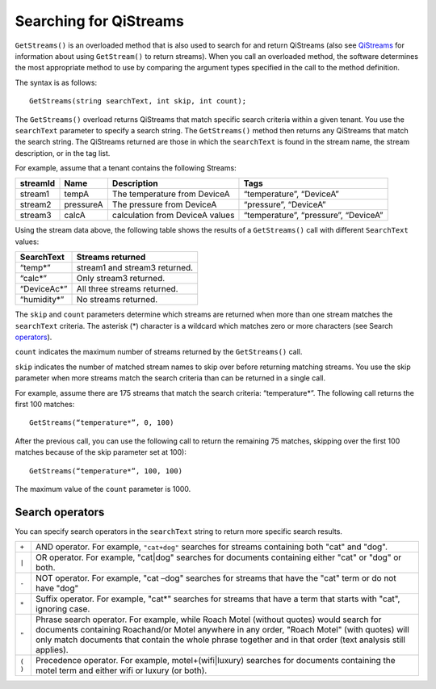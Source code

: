 Searching for QiStreams
=======================

``GetStreams()`` is an overloaded method that is also used to search for and return QiStreams (also see `QiStreams <https://qi-docs.readthedocs.org/en/latest/QiStreams/>`__ for information about using ``GetStream()`` to return streams). When you call an overloaded method, the software determines the most appropriate method to use by comparing the argument types specified in the call to the method definition.

The syntax is as follows:

::

  GetStreams(string searchText, int skip, int count);


The ``GetStreams()`` overload returns QiStreams that match specific search criteria within a given tenant. 
You use the ``searchText`` parameter to specify a search string. The ``GetStreams()`` method then returns any QiStreams that match the search string. The QiStreams returned are those in which the ``searchText`` is found in the stream name, the stream description, or in the tag list. 

For example, assume that a tenant contains the following Streams:

============    =========       ================     =========================
**streamId**    **Name**        **Description**      **Tags**
------------    ---------       ----------------     -------------------------
stream1         tempA           The temperature      “temperature”, “DeviceA”
                                from DeviceA                
stream2         pressureA       The pressure         “pressure”, “DeviceA”
                                from DeviceA     
stream3         calcA           calculation from     “temperature”, 
                                DeviceA values       “pressure”, “DeviceA”
============    =========       ================     =========================


Using the stream data above, the following table shows the results of a ``GetStreams()`` call with different ``SearchText`` values:

==============     ========================================
**SearchText**     **Streams returned**
--------------     ----------------------------------------
“temp*”            stream1 and stream3 returned.
“calc*”            Only stream3 returned.
“DeviceAc*”        All three streams returned.
“humidity*”        No streams returned.
==============     ========================================

The ``skip`` and ``count`` parameters determine which streams are returned when more than one stream matches the ``searchText`` criteria. The asterisk (*) character is a wildcard which matches zero or more characters (see Search operators_).  

``count`` indicates the maximum number of streams returned by the ``GetStreams()`` call.

``skip`` indicates the number of matched stream names to skip over before returning matching streams. You use the skip parameter when more streams match the search criteria than can be returned in a single call. 

For example, assume there are 175 streams that match the search criteria: “temperature*”. 
The following call returns the first 100 matches:

::
 
   GetStreams(“temperature*”, 0, 100)

After the previous call, you can use the following call to return the remaining 75 matches, skipping over the first 100 matches because of the skip parameter set at 100):

::

   GetStreams(“temperature*”, 100, 100) 

The maximum value of the ``count`` parameter is 1000. 

Search operators
----------------

You can specify search operators in the ``searchText`` string to return more specific search results. 

.. _operators: 

=======  ============================================================
``+``    AND operator. For example, ``"cat+dog"`` searches for streams
         containing both "cat" and "dog".
``|``    OR operator. For example, "cat|dog" searches for documents
         containing either "cat" or "dog" or both.
``-``    NOT operator. For example, "cat –dog" searches for streams 
         that have the "cat" term or do not have "dog" 
``*``    Suffix operator. For example, "cat*" searches for streams 
         that have a term that starts with "cat", ignoring case.
``"``    Phrase search operator. For example, while Roach Motel 
         (without quotes) would search for documents containing 
         Roachand/or Motel anywhere in any order, "Roach Motel" 
         (with quotes) will only match documents that contain the 
         whole phrase together and in that order (text analysis 
         still applies).
``( )``  Precedence operator. For example, motel+(wifi|luxury) 
         searches for documents containing the motel term and 
         either wifi or luxury (or both).
=======  ============================================================


